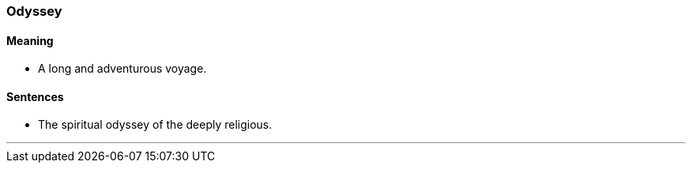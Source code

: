 === Odyssey

==== Meaning

* A long and adventurous voyage.

==== Sentences

* The spiritual [.underline]#odyssey# of the deeply religious.

'''
